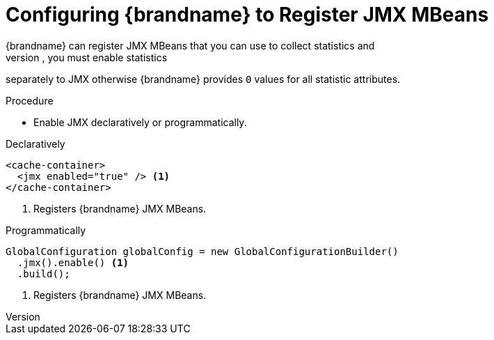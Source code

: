 [id='enable_jmx-{context}']
= Configuring {brandname} to Register JMX MBeans
{brandname} can register JMX MBeans that you can use to collect statistics and
perform administrative operations. However, you must enable statistics
separately to JMX otherwise {brandname} provides `0` values for all statistic
attributes.

.Procedure

* Enable JMX declaratively or programmatically.

.Declaratively

[source,xml,options="nowrap",subs=attributes+]
----
<cache-container>
  <jmx enabled="true" /> <1>
</cache-container>
----

<1> Registers {brandname} JMX MBeans.

.Programmatically

[source,java]
----
GlobalConfiguration globalConfig = new GlobalConfigurationBuilder()
  .jmx().enable() <1>
  .build();
----

<1> Registers {brandname} JMX MBeans.
